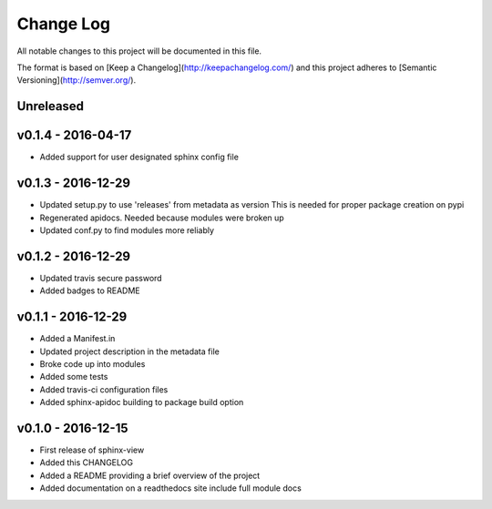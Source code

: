 ************
 Change Log
************

All notable changes to this project will be documented in this file.

The format is based on [Keep a Changelog](http://keepachangelog.com/)
and this project adheres to [Semantic Versioning](http://semver.org/).

Unreleased
----------

v0.1.4 - 2016-04-17
-------------------
- Added support for user designated sphinx config file

v0.1.3 - 2016-12-29
-------------------
- Updated setup.py to use 'releases' from metadata as version
  This is needed for proper package creation on pypi
- Regenerated apidocs. Needed because modules were broken up
- Updated conf.py to find modules more reliably

v0.1.2 - 2016-12-29
-------------------
- Updated travis secure password
- Added badges to README

v0.1.1 - 2016-12-29
-------------------
- Added a Manifest.in
- Updated project description in the metadata file
- Broke code up into modules
- Added some tests
- Added travis-ci configuration files
- Added sphinx-apidoc building to package build option

v0.1.0 - 2016-12-15
-------------------
- First release of sphinx-view
- Added this CHANGELOG
- Added a README providing a brief overview of the project
- Added documentation on a readthedocs site include full module docs
